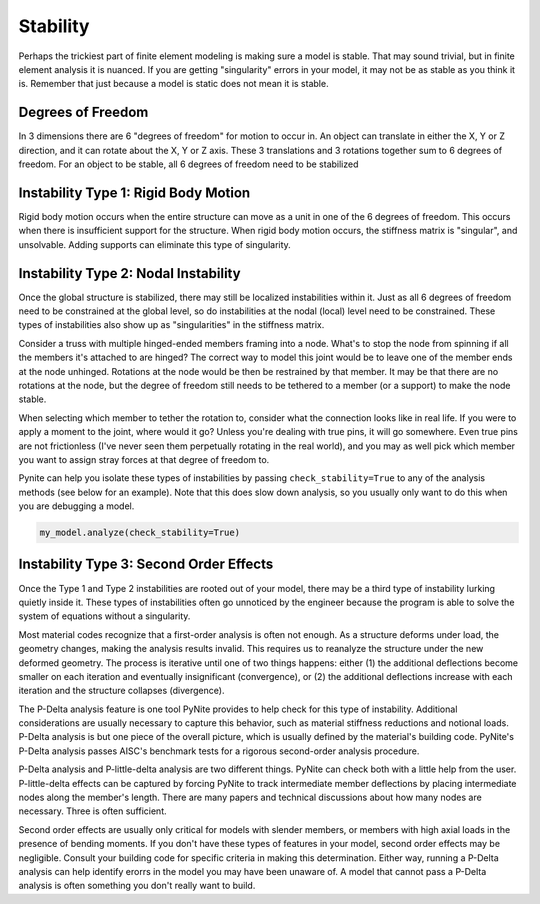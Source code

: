 =========
Stability
=========

Perhaps the trickiest part of finite element modeling is making sure a model is stable. That may
sound trivial, but in finite element analysis it is nuanced. If you are getting "singularity"
errors in your model, it may not be as stable as you think it is. Remember that just because a
model is static does not mean it is stable.

Degrees of Freedom
==================
In 3 dimensions there are 6 "degrees of freedom" for motion to occur in. An object can translate
in either the X, Y or Z direction, and it can rotate about the X, Y or Z axis. These 3 translations
and 3 rotations together sum to 6 degrees of freedom. For an object to be stable, all 6 degrees
of freedom need to be stabilized

Instability Type 1: Rigid Body Motion
=====================================
Rigid body motion occurs when the entire structure can move as a unit in one of the 6 degrees of
freedom. This occurs when there is insufficient support for the structure. When rigid body motion
occurs, the stiffness matrix is "singular", and unsolvable. Adding supports can eliminate this type
of singularity.

Instability Type 2: Nodal Instability
=====================================
Once the global structure is stabilized, there may still be localized instabilities within it. Just
as all 6 degrees of freedom need to be constrained at the global level, so do instabilities at the
nodal (local) level need to be constrained. These types of instabilities also show up as
"singularities" in the stiffness matrix.

Consider a truss with multiple hinged-ended members framing into a node. What's to stop the node
from spinning if all the members it's attached to are hinged? The correct way to model this joint
would be to leave one of the member ends at the node unhinged. Rotations at the node would be then
be restrained by that member. It may be that there are no rotations at the node, but the degree of freedom
still needs to be tethered to a member (or a support) to make the node stable.

When selecting which member to tether the rotation to, consider what the connection looks like in
real life. If you were to apply a moment to the joint, where would it go? Unless you're dealing with
true pins, it will go somewhere. Even true pins are not frictionless (I've never seen them
perpetually rotating in the real world), and you may as well pick which member you want to assign
stray forces at that degree of freedom to.

Pynite can help you isolate these types of instabilities by passing ``check_stability=True`` to
any of the analysis methods (see below for an example). Note that this does slow down analysis, so
you usually only want to do this when you are debugging a model.

.. code-block:: python

    my_model.analyze(check_stability=True)

Instability Type 3: Second Order Effects
========================================
Once the Type 1 and Type 2 instabilities are rooted out of your model, there may be a third type of
instability lurking quietly inside it. These types of instabilities often go unnoticed by the
engineer because the program is able to solve the system of equations without a singularity.

Most material codes recognize that a first-order analysis is often not enough. As a structure
deforms under load, the geometry changes, making the analysis results invalid. This requires us to
reanalyze the structure under the new deformed geometry. The process is iterative until one of two
things happens: either (1) the additional deflections become smaller on each iteration and
eventually insignificant (convergence), or (2) the additional deflections increase with each
iteration and the structure collapses (divergence).

The P-Delta analysis feature is one tool PyNite provides to help check for this type of
instability. Additional considerations are usually necessary to capture this behavior, such as
material stiffness reductions and notional loads. P-Delta analysis is but one piece of the overall
picture, which is usually defined by the material's building code. PyNite's P-Delta analysis passes
AISC's benchmark tests for a rigorous second-order analysis procedure.

P-Delta analysis and P-little-delta analysis are two different things. PyNite can check both with a
little help from the user. P-little-delta effects can be captured by forcing PyNite to track
intermediate member deflections by placing intermediate nodes along the member's length. There are
many papers and technical discussions about how many nodes are necessary. Three is often sufficient.

Second order effects are usually only critical for models with slender members, or members with
high axial loads in the presence of bending moments. If you don't have these types of features in
your model, second order effects may be negligible. Consult your building code for specific
criteria in making this determination. Either way, running a P-Delta analysis can help identify
erorrs in the model you may have been unaware of. A model that cannot pass a P-Delta analysis is
often something you don't really want to build.
